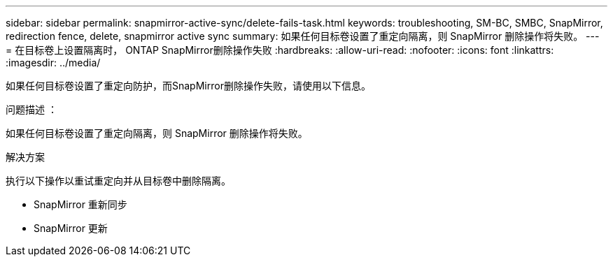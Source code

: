 ---
sidebar: sidebar 
permalink: snapmirror-active-sync/delete-fails-task.html 
keywords: troubleshooting, SM-BC, SMBC, SnapMirror, redirection fence, delete, snapmirror active sync 
summary: 如果任何目标卷设置了重定向隔离，则 SnapMirror 删除操作将失败。 
---
= 在目标卷上设置隔离时， ONTAP SnapMirror删除操作失败
:hardbreaks:
:allow-uri-read: 
:nofooter: 
:icons: font
:linkattrs: 
:imagesdir: ../media/


[role="lead"]
如果任何目标卷设置了重定向防护，而SnapMirror删除操作失败，请使用以下信息。

.问题描述 ：
如果任何目标卷设置了重定向隔离，则 SnapMirror 删除操作将失败。

.解决方案
执行以下操作以重试重定向并从目标卷中删除隔离。

* SnapMirror 重新同步
* SnapMirror 更新


